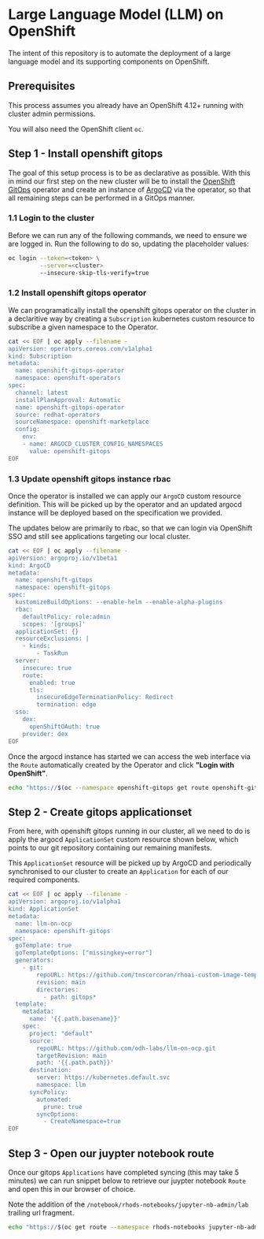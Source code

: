 * Large Language Model (LLM) on OpenShift

The intent of this repository is to automate the deployment of a large language model and its supporting components on OpenShift.

** Prerequisites

This process assumes you already have an OpenShift 4.12+ running with cluster admin permissions.

You will also need the OpenShift client ~oc~.


** Step 1 - Install openshift gitops

The goal of this setup process is to be as declarative as possible. With this in mind our first step on the new cluster will be to install the [[https://www.redhat.com/en/technologies/cloud-computing/openshift/gitops][OpenShift GitOps]] operator and create an instance of [[https://argoproj.github.io/cd][ArgoCD]] via the operator, so that all remaining steps can be performed in a GitOps manner.


*** 1.1 Login to the cluster

Before we can run any of the following commands, we need to ensure we are logged in. Run the following to do so, updating the placeholder values:

#+begin_src bash :results silent
oc login --token=<token> \
         --server=<cluster> 
         --insecure-skip-tls-verify=true
#+end_src


*** 1.2  Install openshift gitops operator

We can programatically install the openshift gitops operator on the cluster in a declaritive way by creating a ~Subscription~ kubernetes custom resource to subscribe a given namespace to the Operator.

#+begin_src bash :results silent
cat << EOF | oc apply --filename -
apiVersion: operators.coreos.com/v1alpha1
kind: Subscription
metadata:
  name: openshift-gitops-operator
  namespace: openshift-operators
spec:
  channel: latest
  installPlanApproval: Automatic
  name: openshift-gitops-operator
  source: redhat-operators
  sourceNamespace: openshift-marketplace
  config:
    env:
    - name: ARGOCD_CLUSTER_CONFIG_NAMESPACES
      value: openshift-gitops
EOF
#+end_src


*** 1.3 Update openshift gitops instance rbac

Once the operator is installed we can apply our ~ArgoCD~ custom resource definition. This will be picked up by the operator and an updated argocd instance will be deployed based on the specification we provided.

The updates below are primarily to rbac, so that we can login via OpenShift SSO and still see applications targeting our local cluster.

#+begin_src bash :results silent
cat << EOF | oc apply --filename -
apiVersion: argoproj.io/v1beta1
kind: ArgoCD
metadata:
  name: openshift-gitops
  namespace: openshift-gitops
spec:
  kustomizeBuildOptions: --enable-helm --enable-alpha-plugins
  rbac:
    defaultPolicy: role:admin
    scopes: '[groups]'
  applicationSet: {}
  resourceExclusions: |
    - kinds:
        - TaskRun
  server:
    insecure: true
    route:
      enabled: true
      tls:
        insecureEdgeTerminationPolicy: Redirect
        termination: edge
  sso:
    dex:
      openShiftOAuth: true
    provider: dex
EOF
#+end_src

Once the argocd instance has started we can access the web interface via the ~Route~ automatically created by the Operator and click *"Login with OpenShift"*.

#+begin_src bash :results silent
echo "https://$(oc --namespace openshift-gitops get route openshift-gitops-server --output jsonpath='{.spec.host}')"
#+end_src


** Step 2 - Create gitops applicationset

From here, with openshift gitops running in our cluster, all we need to do is apply the argocd ~ApplicationSet~ custom resource shown below, which points to our git repository containing our remaining manifests.

This ~ApplicationSet~ resource will be picked up by ArgoCD and periodically synchronised to our cluster to create an ~Application~ for each of our required components.

#+begin_src bash :results silent
cat << EOF | oc apply --filename -
apiVersion: argoproj.io/v1alpha1
kind: ApplicationSet
metadata:
  name: llm-on-ocp
  namespace: openshift-gitops
spec:
  goTemplate: true
  goTemplateOptions: ["missingkey=error"]
  generators:
    - git:
        repoURL: https://github.com/tnscorcoran/rhoai-custom-image-temp.git
        revision: main
        directories:
          - path: gitops*
  template:
    metadata:
      name: '{{.path.basename}}'
    spec:
      project: "default"
      source:
        repoURL: https://github.com/odh-labs/llm-on-ocp.git
        targetRevision: main
        path: '{{.path.path}}'
      destination:
        server: https://kubernetes.default.svc
        namespace: llm
      syncPolicy:
        automated:
          prune: true
        syncOptions:
          - CreateNamespace=true
EOF
#+end_src


** Step 3 - Open our juypter notebook route

Once our gitops ~Applications~ have completed syncing (this may take 5 minutes) we can run snippet below to retrieve our juypter notebook ~Route~ and open this in our browser of choice.

Note the addition of the ~/notebook/rhods-notebooks/jupyter-nb-admin/lab~ trailing url fragment.

#+begin_src bash :results silent
echo "https://$(oc get route --namespace rhods-notebooks jupyter-nb-admin --output jsonpath={.spec.host})/notebook/rhods-notebooks/jupyter-nb-admin/lab"
#+end_src
